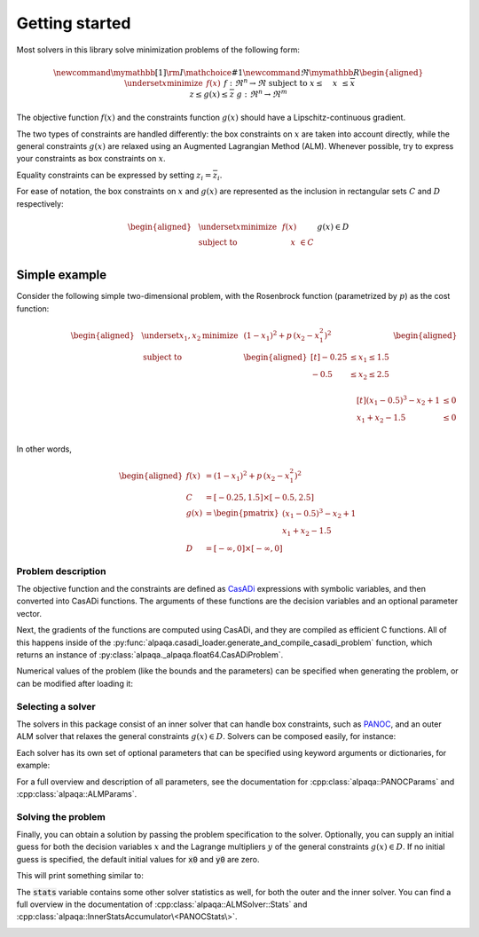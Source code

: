 .. _getting started:

Getting started
===================================

Most solvers in this library solve minimization problems of the following form:

.. math::
    \newcommand\mymathbb[1]
    { {\rm I\mathchoice{\hspace{-2pt}}{\hspace{-2pt}}
        {\hspace{-1.75pt}}{\hspace{-1.7pt}}#1} }
    \newcommand{\Re}{\mymathbb R}
    \begin{aligned}
        & \underset{x}{\text{minimize}}
        & & f(x) &&&& f : \Re^n \rightarrow \Re \\
        & \text{subject to}
        & & \underline{x} \le \phantom{g(}x\phantom{)} \le \overline{x} \\
        &&& \underline{z} \le g(x) \le \overline{z} &&&& g : \Re^n \rightarrow \Re^m
    \end{aligned}

The objective function :math:`f(x)` and the constraints function :math:`g(x)`
should have a Lipschitz-continuous gradient.

The two types of constraints are 
handled differently: the box constraints on :math:`x` are taken into account 
directly, while the general constraints :math:`g(x)` are relaxed using 
an Augmented Lagrangian Method (ALM). Whenever possible, try to express your 
constraints as box constraints on :math:`x`.

Equality constraints can be expressed by setting
:math:`\underline{z}_i = \overline{z}_i`.

For ease of notation, the box constraints on :math:`x` and :math:`g(x)`
are represented as the inclusion in rectangular sets :math:`C` and :math:`D`
respectively:

.. math::
    \begin{aligned}
        & \underset{x}{\text{minimize}}
        & & f(x) \\
        & \text{subject to}
        & & \phantom{g(}x\phantom{)} \in C \\
        &&& g(x) \in D
    \end{aligned}

Simple example
--------------

Consider the following simple two-dimensional problem, with the 
Rosenbrock function (parametrized by :math:`p`) as the cost function:

.. math::
    \begin{aligned}
        & \underset{x_1,x_2}{\text{minimize}}
        & & (1 - x_1)^2 + p\,(x_2 - x_1^2)^2 \\
        &\text{subject to}
        & & \begin{aligned}[t]
            -0.25 &\le x_1 \le 1.5 \\
            -0.5  &\le x_2 \le 2.5 \\
        \end{aligned} \\
        &&& \begin{aligned}[t]
            (x_1 - 0.5)^3 - x_2 + 1 &\le 0 \\
            x_1 + x_2 - 1.5 &\le 0 \\
        \end{aligned}
    \end{aligned}

In other words,

.. math::
    \begin{aligned}
        f(x) &= (1 - x_1)^2 + p\,(x_2 - x_1^2)^2 \\
        C &= [-0.25, 1.5] \times [-0.5, 2.5] \\
        g(x) &= \begin{pmatrix}
            (x_1 - 0.5)^3 - x_2 + 1 \\
            x_1 + x_2 - 1.5
        \end{pmatrix} \\
        D &= [-\infty, 0] \times [-\infty, 0]
    \end{aligned}

Problem description
^^^^^^^^^^^^^^^^^^^

The objective function and the constraints are defined as 
`CasADi <https://web.casadi.org/>`_ expressions with symbolic variables, and
then converted into CasADi functions. The arguments of these functions are the
decision variables and an optional parameter vector.

.. testcode::

    # %% Build the problem (CasADi code, independent of alpaqa)
    import casadi as cs
    import numpy as np

    # Make symbolic decision variables
    x1, x2 = cs.SX.sym("x1"), cs.SX.sym("x2")
    # Collect decision variables into one vector
    x = cs.vertcat(x1, x2)
    # Make a parameter symbol
    p = cs.SX.sym("p")

    # Expressions for the objective function f and the constraints g
    f_expr = (1 - x1) ** 2 + p * (x2 - x1 ** 2) ** 2
    g_expr = cs.vertcat(
        (x1 - 0.5) ** 3 - x2 + 1,
        x1 + x2 - 1.5,
    )

    # Convert the symbolic expressions to CasADi functions
    f = cs.Function("f", [x, p], [f_expr])
    g = cs.Function("g", [x, p], [g_expr])

    # Set the bounds
    C = [-0.25, -0.5], [1.5, 2.5]  # -0.25 <= x1 <= 1.5, -0.5 <= x2 <= 2.5
    D = [-np.inf, -np.inf], [0, 0]  #         g1 <= 0,           g2 <= 0
    # Set the problem parameter
    param = [1.0]

Next, the gradients of the functions are computed using CasADi, and they are 
compiled as efficient C functions. All of this happens inside of the 
:py:func:`alpaqa.casadi_loader.generate_and_compile_casadi_problem`
function, which returns an instance of
:py:class:`alpaqa._alpaqa.float64.CasADiProblem`.

.. testcode::

    # %% Generate and compile C-code for the objective and constraints using alpaqa
    import alpaqa.casadi_loader as cl

    # Compile and load the problem
    prob = cl.generate_and_compile_casadi_problem(
        f=f,  # minimize    f(x; param)
        C=C,  # subject to  x ∊ C
        g=g,  # subject to  g(x; param) ∊ D
        D=D,
        param=param,
    )

.. testoutput::
    :options: +ELLIPSIS
    :hide:

    ...

Numerical values of the problem (like the bounds and the parameters) can be
specified when generating the problem, or can be modified after loading it:

.. testcode::

    # You can change the bounds and parameters after loading the problem
    prob.param = [10.0]
    prob.D.lowerbound[1] = -1e20

Selecting a solver
^^^^^^^^^^^^^^^^^^

The solvers in this package consist of an inner solver that can handle box 
constraints, such as `PANOC <https://arxiv.org/abs/1709.06487>`_,
and an outer ALM solver that relaxes the general constraints :math:`g(x) \in D`.
Solvers can be composed easily, for instance:

.. testcode::

    # %% Build a solver with the default parameters
    import alpaqa as pa

    inner_solver = pa.PANOCSolver()
    solver = pa.ALMSolver(inner_solver)

Each solver has its own set of optional parameters that can be specified using 
keyword arguments or dictionaries, for example:

.. testcode::

    # %% Build a solver with custom parameters
    inner_solver = pa.PANOCSolver(
        panoc_params={
            'max_iter': 1000,
            'stop_crit': pa.PANOCStopCrit.ApproxKKT,
        },
        lbfgs_params={
            'memory': 10,
        },
    )

    solver = pa.ALMSolver(
        alm_params={
            'tolerance': 1e-10,
            'dual_tolerance': 1e-10,
            'initial_penalty': 50,
            'penalty_update_factor': 20,
        },
        inner_solver=inner_solver
    )

For a full overview and description of all parameters, see the documentation 
for :cpp:class:`alpaqa::PANOCParams` and
:cpp:class:`alpaqa::ALMParams`.

Solving the problem
^^^^^^^^^^^^^^^^^^^

Finally, you can obtain a solution by passing the problem specification to the 
solver. Optionally, you can supply an initial guess for both the decision 
variables :math:`x` and the Lagrange multipliers :math:`y` of the general 
constraints :math:`g(x) \in D`. If no initial guess is specified, the default 
initial values for :code:`x0` and :code:`y0` are zero.

.. testcode::
    :hide:

    np.set_printoptions(precision=5) # make doctest predictable

.. testcode::

    # %% Compute a solution

    # Set initial guesses at arbitrary values
    x0 = [0.1, 1.8]  # decision variables
    y0 = [0.0, 0.0]  # Lagrange multipliers for g(x)

    # Solve the problem
    x_sol, y_sol, stats = solver(prob, x0, y0)

    # Print the results
    print(stats["status"])
    print(f"Solution:      {x_sol}")
    print(f"Multipliers:   {y_sol}")
    print(f"Cost:          {prob.eval_f(x_sol):.5f}")

This will print something similar to:

.. testoutput::

    SolverStatus.Converged
    Solution:      [-0.25     0.57813]
    Multipliers:   [10.3125  0.    ]
    Cost:          4.22119

The :code:`stats` variable contains some other solver statistics as well, for 
both the outer and the inner solver. You can find a full overview in the
documentation of :cpp:class:`alpaqa::ALMSolver::Stats`
and :cpp:class:`alpaqa::InnerStatsAccumulator\<PANOCStats\>`.


.. image:: ../img/example_minimal.svg 
    :width: 100% 
    :alt: Contour plot of the result
